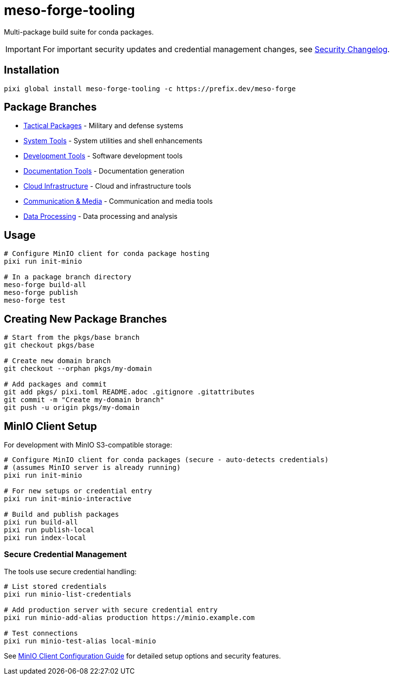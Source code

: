 = meso-forge-tooling
:repository: https://github.com/phreed/meso-forge

Multi-package build suite for conda packages.

IMPORTANT: For important security updates and credential management changes, see link:docs/security-changelog.adoc[Security Changelog].

== Installation

[source,bash]
----
pixi global install meso-forge-tooling -c https://prefix.dev/meso-forge
----

== Package Branches

* link:++https://github.com/phreed/meso-forge/tree/pkgs/tactical++[Tactical Packages] - Military and defense systems
* link:++https://github.com/phreed/meso-forge/tree/pkgs/system-tools++[System Tools] - System utilities and shell enhancements
* link:++https://github.com/phreed/meso-forge/tree/pkgs/development-tools++[Development Tools] - Software development tools
* link:++https://github.com/phreed/meso-forge/tree/pkgs/documentation-tools++[Documentation Tools] - Documentation generation
* link:++https://github.com/phreed/meso-forge/tree/pkgs/cloud-infrastructure++[Cloud Infrastructure] - Cloud and infrastructure tools
* link:++https://github.com/phreed/meso-forge/tree/pkgs/communication-media++[Communication & Media] - Communication and media tools
* link:++https://github.com/phreed/meso-forge/tree/pkgs/data-processing++[Data Processing] - Data processing and analysis

== Usage

[source,bash]
----
# Configure MinIO client for conda package hosting
pixi run init-minio

# In a package branch directory
meso-forge build-all
meso-forge publish
meso-forge test
----

== Creating New Package Branches

[source,bash]
----
# Start from the pkgs/base branch
git checkout pkgs/base

# Create new domain branch
git checkout --orphan pkgs/my-domain

# Add packages and commit
git add pkgs/ pixi.toml README.adoc .gitignore .gitattributes
git commit -m "Create my-domain branch"
git push -u origin pkgs/my-domain
----

== MinIO Client Setup

For development with MinIO S3-compatible storage:

[source,bash]
----
# Configure MinIO client for conda packages (secure - auto-detects credentials)
# (assumes MinIO server is already running)
pixi run init-minio

# For new setups or credential entry
pixi run init-minio-interactive

# Build and publish packages
pixi run build-all
pixi run publish-local
pixi run index-local
----

=== Secure Credential Management

The tools use secure credential handling:

[source,bash]
----
# List stored credentials
pixi run minio-list-credentials

# Add production server with secure credential entry
pixi run minio-add-alias production https://minio.example.com

# Test connections
pixi run minio-test-alias local-minio
----

See link:docs/minio-setup.adoc[MinIO Client Configuration Guide] for detailed setup options and security features.

